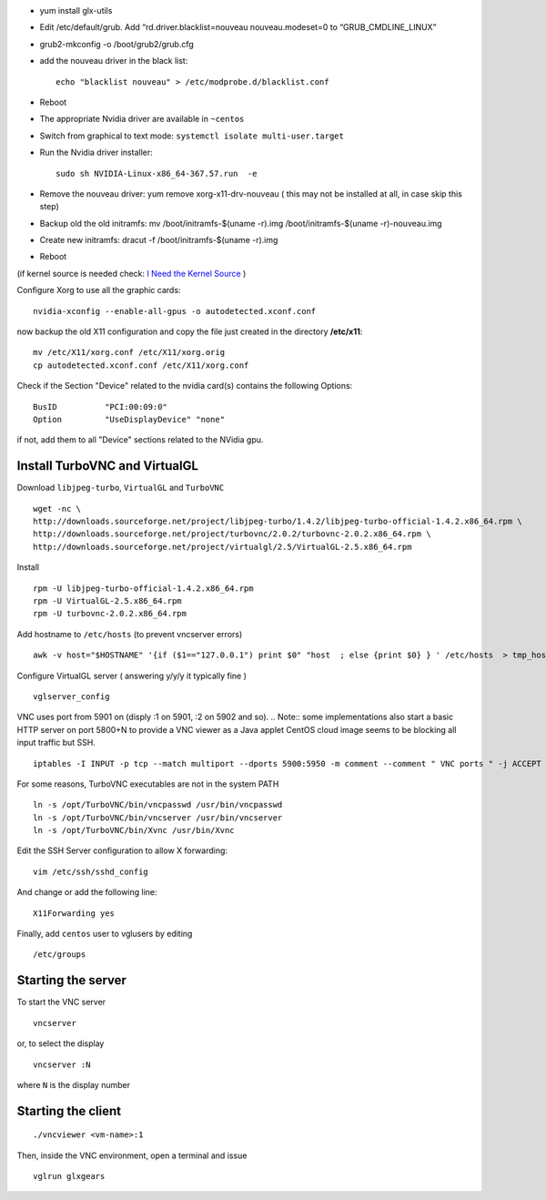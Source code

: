 - yum install glx-utils

- Edit /etc/default/grub. Add “rd.driver.blacklist=nouveau nouveau.modeset=0 to “GRUB_CMDLINE_LINUX”
- grub2-mkconfig -o /boot/grub2/grub.cfg
- add the nouveau driver in the black list::
    
    echo "blacklist nouveau" > /etc/modprobe.d/blacklist.conf
    
- Reboot
- The appropriate Nvidia driver are available in ``~centos``
- Switch from graphical to text mode: ``systemctl isolate multi-user.target``
- Run the Nvidia driver installer::

    sudo sh NVIDIA-Linux-x86_64-367.57.run  -e

- Remove the nouveau driver: yum remove xorg-x11-drv-nouveau  ( this may not be installed at all, in case skip this step)
- Backup old the old initramfs: mv /boot/initramfs-$(uname -r).img /boot/initramfs-$(uname -r)-nouveau.img
- Create new initramfs: dracut -f /boot/initramfs-$(uname -r).img
- Reboot

(if kernel source is needed check: `I Need the Kernel Source <http://wiki.centos.org/HowTos/I_need_the_Kernel_Source>`__ )


Configure Xorg to use all the graphic cards::

  nvidia-xconfig --enable-all-gpus -o autodetected.xconf.conf

now backup the old X11 configuration and copy the file just created in the directory **/etc/x11**::

  mv /etc/X11/xorg.conf /etc/X11/xorg.orig
  cp autodetected.xconf.conf /etc/X11/xorg.conf

Check if the Section "Device" related to the nvidia card(s) contains the following Options::

  BusID          "PCI:00:09:0"
  Option         "UseDisplayDevice" "none"

if not, add them to all "Device" sections related to the NVidia gpu.

Install TurboVNC and VirtualGL
==============================

Download ``libjpeg-turbo``, ``VirtualGL`` and ``TurboVNC``
::

  wget -nc \
  http://downloads.sourceforge.net/project/libjpeg-turbo/1.4.2/libjpeg-turbo-official-1.4.2.x86_64.rpm \
  http://downloads.sourceforge.net/project/turbovnc/2.0.2/turbovnc-2.0.2.x86_64.rpm \
  http://downloads.sourceforge.net/project/virtualgl/2.5/VirtualGL-2.5.x86_64.rpm

Install 
::

  rpm -U libjpeg-turbo-official-1.4.2.x86_64.rpm
  rpm -U VirtualGL-2.5.x86_64.rpm
  rpm -U turbovnc-2.0.2.x86_64.rpm

Add hostname to ``/etc/hosts`` (to prevent vncserver errors)
::

  awk -v host="$HOSTNAME" '{if ($1=="127.0.0.1") print $0" "host  ; else {print $0} } ' /etc/hosts  > tmp_hosts && mv tmp_hosts /etc/hosts

Configure VirtualGL server ( answering y/y/y it typically fine )
::

  vglserver_config

VNC uses port from 5901 on (disply :1 on 5901, :2 on 5902 and so).
.. Note:: some implementations also start a basic HTTP server on port 5800+N to provide a VNC viewer as a Java applet
CentOS cloud image seems to be blocking all input traffic but SSH.
::

  iptables -I INPUT -p tcp --match multiport --dports 5900:5950 -m comment --comment " VNC ports " -j ACCEPT

For some reasons, TurboVNC executables are not in the system PATH
::

  ln -s /opt/TurboVNC/bin/vncpasswd /usr/bin/vncpasswd
  ln -s /opt/TurboVNC/bin/vncserver /usr/bin/vncserver
  ln -s /opt/TurboVNC/bin/Xvnc /usr/bin/Xvnc

Edit the SSH Server configuration to allow X forwarding::

  vim /etc/ssh/sshd_config

And change or add the following line::

  X11Forwarding yes


Finally, add ``centos`` user to vglusers by editing 
::

  /etc/groups

Starting the server
===================

To start the VNC server 
::

  vncserver

or, to select the display 
::

  vncserver :N

where ``N`` is the display number


Starting the client
===================
::

  ./vncviewer <vm-name>:1

Then, inside the VNC environment, open a terminal and issue
::

  vglrun glxgears

